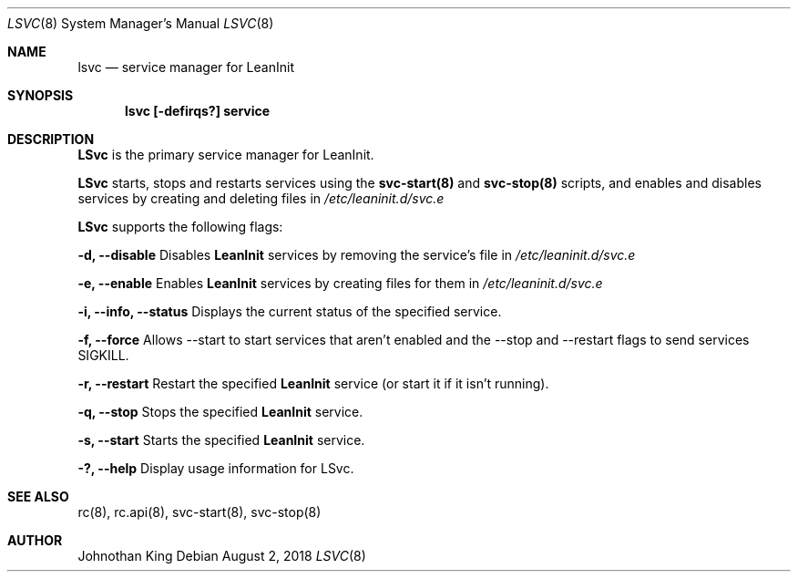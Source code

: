 .\" Copyright (c) 2018 Johnothan King. All rights reserved.
.\"
.\" Permission is hereby granted, free of charge, to any person obtaining a copy
.\" of this software and associated documentation files (the "Software"), to deal
.\" in the Software without restriction, including without limitation the rights
.\" to use, copy, modify, merge, publish, distribute, sublicense, and/or sell
.\" copies of the Software, and to permit persons to whom the Software is
.\" furnished to do so, subject to the following conditions:
.\"
.\" The above copyright notice and this permission notice shall be included in all
.\" copies or substantial portions of the Software.
.\"
.\" THE SOFTWARE IS PROVIDED "AS IS", WITHOUT WARRANTY OF ANY KIND, EXPRESS OR
.\" IMPLIED, INCLUDING BUT NOT LIMITED TO THE WARRANTIES OF MERCHANTABILITY,
.\" FITNESS FOR A PARTICULAR PURPOSE AND NONINFRINGEMENT. IN NO EVENT SHALL THE
.\" AUTHORS OR COPYRIGHT HOLDERS BE LIABLE FOR ANY CLAIM, DAMAGES OR OTHER
.\" LIABILITY, WHETHER IN AN ACTION OF CONTRACT, TORT OR OTHERWISE, ARISING FROM,
.\" OUT OF OR IN CONNECTION WITH THE SOFTWARE OR THE USE OR OTHER DEALINGS IN THE
.\" SOFTWARE.
.\"
.Dd August 2, 2018
.Dt LSVC 8
.Os
.Sh NAME
.Nm lsvc
.Nd service manager for LeanInit
.Sh SYNOPSIS
.Nm lsvc [-defirqs?] service
.Sh DESCRIPTION
.Nm LSvc
is the primary service manager for LeanInit.
.Pp
.Nm LSvc
starts, stops and restarts services using the
.Nm svc-start(8)
and
.Nm svc-stop(8)
scripts, and enables and disables services by creating and deleting
files in
.Em /etc/leaninit.d/svc.e
.Pp
.Nm LSvc
supports the following flags:
.Pp
.Nm -d, --disable
Disables
.Nm LeanInit
services by removing the service's file in
.Em /etc/leaninit.d/svc.e
.Pp
.Nm -e, --enable
Enables
.Nm LeanInit
services by creating files for them in
.Em /etc/leaninit.d/svc.e
.Pp
.Nm -i, --info, --status
Displays the current status of the specified service.
.Pp
.Nm -f, --force
Allows --start to start services that aren't enabled and the
--stop and --restart flags to send services SIGKILL.
.Pp
.Nm -r, --restart
Restart the specified
.Nm LeanInit
service (or start it if it isn't running).
.Pp
.Nm -q, --stop
Stops the specified
.Nm LeanInit
service.
.Pp
.Nm -s, --start
Starts the specified
.Nm LeanInit
service.
.Pp
.Nm -?, --help
Display usage information for LSvc.
.Sh SEE ALSO
rc(8), rc.api(8), svc-start(8), svc-stop(8)
.Sh AUTHOR
Johnothan King
